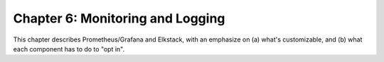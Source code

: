 Chapter 6:  Monitoring and Logging
==================================
	
This chapter describes Prometheus/Grafana and Elkstack, with an
emphasize on (a) what's customizable, and (b) what each component has
to do to "opt in".

